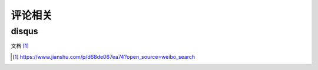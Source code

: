 评论相关
########



disqus
========

文档 [1]_


.. [1] https://www.jianshu.com/p/d68de067ea74?open_source=weibo_search